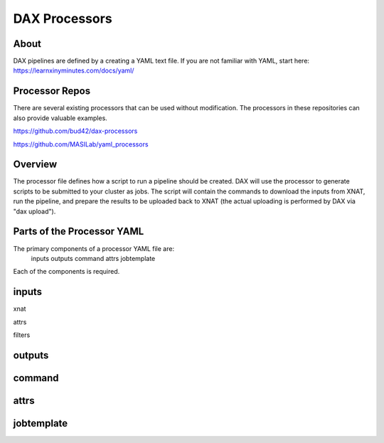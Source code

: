 DAX Processors
===========

-----
About
-----
DAX pipelines are defined by a creating a YAML text file. If you are not familiar with YAML, start here:
https://learnxinyminutes.com/docs/yaml/


----------------
Processor Repos
----------------
There are several existing processors that can be used without modification. The processors in these
repositories can also provide valuable examples.

https://github.com/bud42/dax-processors

https://github.com/MASILab/yaml_processors


----------------
Overview
----------------
The processor file defines how a script to run a pipeline should be created. DAX will use the processor to generate scripts to be submitted to your cluster as jobs. The script will contain the
commands to download the inputs from XNAT, run the pipeline, and prepare the results to be uploaded back to XNAT (the actual uploading is performed by DAX via "dax upload").

-------------------
Parts of the Processor YAML
-------------------
The primary components of a processor YAML file are:
    inputs
    outputs
    command
    attrs
    jobtemplate

Each of the components is required.


--------------------
inputs
--------------------
xnat

attrs

filters

--------------------
outputs
--------------------



--------------------
command
--------------------



--------------------
attrs
--------------------


--------------------
jobtemplate
--------------------
